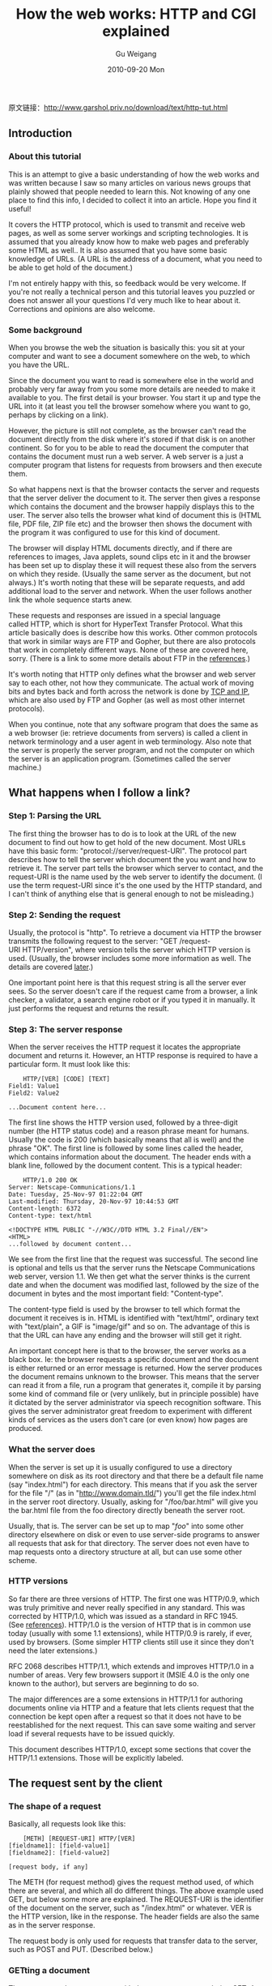 #+TITLE: How the web works: HTTP and CGI explained  
#+AUTHOR: Gu Weigang
#+EMAIL: guweigang@outlook.com
#+DATE: 2010-09-20 Mon
#+URI: /blog/2010/09/20/how-the-web-works---http-and-cgi-explained/
#+KEYWORDS: 
#+TAGS: cgi, http, web
#+LANGUAGE: zh_CN
#+OPTIONS: H:3 num:nil toc:nil \n:nil ::t |:t ^:nil -:nil f:t *:t <:t
#+DESCRIPTION: 

原文链接：[[http://www.garshol.priv.no/download/text/http-tut.html][http://www.garshol.priv.no/download/text/http-tut.html]]


** Introduction




*** About this tutorial


This is an attempt to give a basic understanding of how the web works and was written because I saw so many articles on various news groups that plainly showed that people needed to learn this. Not knowing of any one place to find this info, I decided to collect it into an article. Hope you find it useful!

It covers the HTTP protocol, which is used to transmit and receive web pages, as well as some server workings and scripting technologies. It is assumed that you already know how to make web pages and preferably some HTML as well.. It is also assumed that you have some basic knowledge of URLs. (A URL is the address of a document, what you need to be able to get hold of the document.)

I'm not entirely happy with this, so feedback would be very welcome. If you're not really a technical person and this tutorial leaves you puzzled or does not answer all your questions I'd very much like to hear about it. Corrections and opinions are also welcome.


*** Some background


When you browse the web the situation is basically this: you sit at your computer and want to see a document somewhere on the web, to which you have the URL.

Since the document you want to read is somewhere else in the world and probably very far away from you some more details are needed to make it available to you. The first detail is your browser. You start it up and type the URL into it (at least you tell the browser somehow where you want to go, perhaps by clicking on a link).

However, the picture is still not complete, as the browser can't read the document directly from the disk where it's stored if that disk is on another continent. So for you to be able to read the document the computer that contains the document must run a web server. A web server is a just a computer program that listens for requests from browsers and then execute them.

So what happens next is that the browser contacts the server and requests that the server deliver the document to it. The server then gives a response which contains the document and the browser happily displays this to the user. The server also tells the browser what kind of document this is (HTML file, PDF file, ZIP file etc) and the browser then shows the document with the program it was configured to use for this kind of document.

The browser will display HTML documents directly, and if there are references to images, Java applets, sound clips etc in it and the browser has been set up to display these it will request these also from the servers on which they reside. (Usually the same server as the document, but not always.) It's worth noting that these will be separate requests, and add additional load to the server and network. When the user follows another link the whole sequence starts anew.

These requests and responses are issued in a special language called HTTP, which is short for HyperText Transfer Protocol. What this article basically does is describe how this works. Other common protocols that work in similar ways are FTP and Gopher, but there are also protocols that work in completely different ways. None of these are covered here, sorry. (There is a link to some more details about FTP in the [[http://www.garshol.priv.no/download/text/http-tut.html#app][references]].)

It's worth noting that HTTP only defines what the browser and web server say to each other, not how they communicate. The actual work of moving bits and bytes back and forth across the network is done by [[http://www.garshol.priv.no/download/text/http-tut.html#termTCPIP][TCP and IP]], which are also used by FTP and Gopher (as well as most other internet protocols).

When you continue, note that any software program that does the same as a web browser (ie: retrieve documents from servers) is called a client in network terminology and a user agent in web terminology. Also note that the server is properly the server program, and not the computer on which the server is an application program. (Sometimes called the server machine.)


** What happens when I follow a link?




*** Step 1: Parsing the URL


The first thing the browser has to do is to look at the URL of the new document to find out how to get hold of the new document. Most URLs have this basic form: "protocol://server/request-URI". The protocol part describes how to tell the server which document the you want and how to retrieve it. The server part tells the browser which server to contact, and the request-URI is the name used by the web server to identify the document. (I use the term request-URI since it's the one used by the HTTP standard, and I can't think of anything else that is general enough to not be misleading.)


*** Step 2: Sending the request


Usually, the protocol is "http". To retrieve a document via HTTP the browser transmits the following request to the server: "GET /request-URI HTTP/version", where version tells the server which HTTP version is used. (Usually, the browser includes some more information as well. The details are covered [[http://www.garshol.priv.no/download/text/http-tut.html#creq][later]].)

One important point here is that this request string is all the server ever sees. So the server doesn't care if the request came from a browser, a link checker, a validator, a search engine robot or if you typed it in manually. It just performs the request and returns the result.


*** Step 3: The server response


When the server receives the HTTP request it locates the appropriate document and returns it. However, an HTTP response is required to have a particular form. It must look like this:


#+BEGIN_EXAMPLE
    HTTP/[VER] [CODE] [TEXT]
Field1: Value1
Field2: Value2

...Document content here...
#+END_EXAMPLE


The first line shows the HTTP version used, followed by a three-digit number (the HTTP status code) and a reason phrase meant for humans. Usually the code is 200 (which basically means that all is well) and the phrase "OK". The first line is followed by some lines called the header, which contains information about the document. The header ends with a blank line, followed by the document content. This is a typical header:


#+BEGIN_EXAMPLE
    HTTP/1.0 200 OK
Server: Netscape-Communications/1.1
Date: Tuesday, 25-Nov-97 01:22:04 GMT
Last-modified: Thursday, 20-Nov-97 10:44:53 GMT
Content-length: 6372
Content-type: text/html

<!DOCTYPE HTML PUBLIC "-//W3C//DTD HTML 3.2 Final//EN">
<HTML>
...followed by document content...
#+END_EXAMPLE


We see from the first line that the request was successful. The second line is optional and tells us that the server runs the Netscape Communications web server, version 1.1. We then get what the server thinks is the current date and when the document was modified last, followed by the size of the document in bytes and the most important field: "Content-type".

The content-type field is used by the browser to tell which format the document it receives is in. HTML is identified with "text/html", ordinary text with "text/plain", a GIF is "image/gif" and so on. The advantage of this is that the URL can have any ending and the browser will still get it right.

An important concept here is that to the browser, the server works as a black box. Ie: the browser requests a specific document and the document is either returned or an error message is returned. How the server produces the document remains unknown to the browser. This means that the server can read it from a file, run a program that generates it, compile it by parsing some kind of command file or (very unlikely, but in principle possible) have it dictated by the server administrator via speech recognition software. This gives the server administrator great freedom to experiment with different kinds of services as the users don't care (or even know) how pages are produced.


*** What the server does


When the server is set up it is usually configured to use a directory somewhere on disk as its root directory and that there be a default file name (say "index.html") for each directory. This means that if you ask the server for the file "/" (as in "http://www.domain.tld/") you'll get the file index.html in the server root directory. Usually, asking for "/foo/bar.html" will give you the bar.html file from the foo directory directly beneath the server root.

Usually, that is. The server can be set up to map "/foo/" into some other directory elsewhere on disk or even to use server-side programs to answer all requests that ask for that directory. The server does not even have to map requests onto a directory structure at all, but can use some other scheme.


*** HTTP versions


So far there are three versions of HTTP. The first one was HTTP/0.9, which was truly primitive and never really specified in any standard. This was corrected by HTTP/1.0, which was issued as a standard in RFC 1945. (See [[http://www.garshol.priv.no/download/text/http-tut.html#app][references]]). HTTP/1.0 is the version of HTTP that is in common use today (usually with some 1.1 extensions), while HTTP/0.9 is rarely, if ever, used by browsers. (Some simpler HTTP clients still use it since they don't need the later extensions.)

RFC 2068 describes HTTP/1.1, which extends and improves HTTP/1.0 in a number of areas. Very few browsers support it (MSIE 4.0 is the only one known to the author), but servers are beginning to do so.

The major differences are a some extensions in HTTP/1.1 for authoring documents online via HTTP and a feature that lets clients request that the connection be kept open after a request so that it does not have to be reestablished for the next request. This can save some waiting and server load if several requests have to be issued quickly.

This document describes HTTP/1.0, except some sections that cover the HTTP/1.1 extensions. Those will be explicitly labeled.


** The request sent by the client




*** The shape of a request


Basically, all requests look like this:


#+BEGIN_EXAMPLE
    [METH] [REQUEST-URI] HTTP/[VER]
[fieldname1]: [field-value1]
[fieldname2]: [field-value2]

[request body, if any]
#+END_EXAMPLE


The METH (for request method) gives the request method used, of which there are several, and which all do different things. The above example used GET, but below some more are explained. The REQUEST-URI is the identifier of the document on the server, such as "/index.html" or whatever. VER is the HTTP version, like in the response. The header fields are also the same as in the server response.

The request body is only used for requests that transfer data to the server, such as POST and PUT. (Described below.)


*** GETting a document


There are several request types, with the most common one being GET. A GET request basically means "send me this document" and looks like this: "GET document\_path HTTP/version". (Like it was described above.) For the URL [[http://www.yahoo.com/]["http://www.yahoo.com/"]] the document\_path would be "/", and for [[http://www.w3.org/Talks/General.html]["http://www.w3.org/Talks/General.html"]] it is "/Talks/General.html".

However, this first line is not the only thing a user agent (UA) usually sends, although it's the only thing that's really necessary. The UA can include a number of header fields in the request to give the server more information. These fields have the form "fieldname: value" and are all put on separate lines after the first request line.

Some of the header fields that can be used with GET are:



-  User-Agent :: This is a string identifying the user agent. An English version of Netscape 4.03 running under Windows NT would send "Mozilla/4.03 [en] (WinNT; I ;Nav)". (Mozilla is the old name for Netscape. See the [[http://www.garshol.priv.no/download/text/http-tut.html#app][references]] for more details.)
-  Referer :: The referer field (yes, it's misspelled in the standard) tells the server where the user came from, which is very useful for logging and keeping track of who links to ones pages.
-  If-Modified-Since :: If a browser already has a version of the document in its [[http://www.garshol.priv.no/download/text/http-tut.html#bcache][cache]] it can include this field and set it to the time it retrieved that version. The server can then check if the document has been modified since the browser last downloaded it and send it again if necessary. The whole point is of course that if the document /hasn't/ changed, then the server can just say so and save some waiting and network traffic.
-  From :: This header field is a spammers dream come true: it is supposed to contain the email address of whoever controls the user agent. Very few, if any, browsers use it, partly because of the threat from spammers. However, web robots should use it, so that webmasters can contact the people responsible for the robot should it misbehave.
-  Authorization :: This field can hold username and password if the document in question requires [[http://www.garshol.priv.no/download/text/http-tut.html#auth][authorization]] to be accessed.

To put all these pieces together: this is a typical GET request, as issued by my browser (Opera):


#+BEGIN_EXAMPLE
    GET / HTTP/1.0
User-Agent: Mozilla/3.0 (compatible; Opera/3.0; Windows 95/NT4)
Accept: */*
Host: birk105.studby.uio.no:81
#+END_EXAMPLE




*** HEAD: checking documents


One may somtimes want to see the headers returned by the server for a particular document, without actually downloading the document. This is exactly what the HEAD request method provides. HEAD looks and works exactly like GET, only with the difference that the server only returns the headers and not the document content.

This is very useful for programs like link checkers, people who want to see the response headers (to see what server is used or to verify that they are correct) and many other kinds of uses.


*** Playing web browser


You can actually play web browser yourself and write HTTP requests directly to web servers. This can be done by telnetting to port 80, writing the request and hitting enter twice, like this:


#+BEGIN_EXAMPLE
    larsga - tyrfing>telnet www.w3.org 80
Trying 18.23.0.23...
Connected to www.w3.org.
Escape character is '^]'.
HEAD / HTTP/1.0

HTTP/1.1 200 OK
Date: Tue, 17 Feb 1998 22:24:53 GMT
Server: Apache/1.2.5
Last-Modified: Wed, 11 Feb 1998 18:22:22 GMT
ETag: "2c3136-23c1-34e1ec5e"
Content-Length: 9153
Accept-Ranges: bytes
Connection: close
Content-Type: text/html; charset=ISO-8859-1

Connection closed by foreign host.
larsga - tyrfing>
#+END_EXAMPLE


However, this works best under Unix as the Windows telnet clients I've used are not very suitable for this (and hard to set up so that it works). Instead you can use HTTPTest, a CGI script I've linked to in [[http://www.garshol.priv.no/download/text/http-tut.html#app][the references]].


** The response returned by the server




*** Outline


What the server returns consists of a line with the status code, a list of header fields, a blank line and then the requested document, if it is returned at all. Sort of like this:


#+BEGIN_EXAMPLE
    HTTP/1.0 code text
Field1: Value1
Field2: Value2

...Document content here...
#+END_EXAMPLE




*** The status codes


The status codes are all three-digit numbers that are grouped by the first digit into 5 groups. The reason phrases given with the status codes below are just suggestions. Server can return any reason phrase they wish.


**** 1xx: Informational


No 1xx status codes are defined, and they are reserved for experimental purposes only.


**** 2xx: Successful


Means that the request was processed successfully.



-  200 OK :: Means that the server did whatever the client wanted it to, and all is well.
-  Others :: The rest of the 2xx status codes are mainly meant for script processing and are not often used.




**** 3xx: Redirection


Means that the resource is somewhere else and that the client should try again at a new address.



-  301 Moved permanently :: The resource the client requested is somewhere else, and the client should go there to get it. Any links or other references to this resource should be updated.
-  302 Moved temporarily :: This means the same as the 301 response, but links should now not be updated, since the resource may be moved again in the future.
-  304 Not modified :: This response can be returned if the client used the if-modified-since header field and the resource has not been modified since the given time. Simply means that the cached version should be displayed for the user.




**** 4xx: Client error


Means that the client screwed up somehow, usually by asking for something it should not have asked for.



-  400: Bad request :: The request sent by the client didn't have the correct syntax.
-  401: Unauthorized :: Means that the client is not allowed to access the resource. This may change if the client retries with an [[http://www.garshol.priv.no/download/text/http-tut.html#auth][authorization]] header.
-  403: Forbidden :: The client is not allowed to access the resource and authorization will not help.
-  404: Not found :: Seen this one before? :) It means that the server has not heard of the resource and has no further clues as to what the client should do about it. In other words: dead link.




**** 5xx: Server error


This means that the server screwed up or that it couldn't do as the client requested.



-  500: Internal server error :: Something went wrong inside the server.
-  501: Not implemented :: The request method is not supported by the server.
-  503: Service unavailable :: This sometimes happens if the server is too heavily loaded and cannot service the request. Usually, the solution is for the client to wait a while and try again.




*** The response header fields


These are the header fields a server can return in response to a request.



-  Location :: This tells the user agent where the resource it requested can be found. The value is just the URL of the new resource.
-  Server :: This tells the user agent which web server is used. Nearly all web servers return this header, although some leave it out.
-  Content-length :: This gives the size of the resource, in bytes.
-  Content-type :: This describes the file format of the resource.
-  Content-encoding :: This means that the resource has been coded in some way and must be decoded before use.
-  Expires :: This field can be set for data that are updated at a known time (for instance if they are generated by a script). It is used to prevent browsers from caching the resource beyond the given date.
-  Last-modified :: This tells the browser when the resource was last modified. Can be useful for mirroring, update notification etc.




** Caching: agents between the server and client




*** The browser cache


You may have noticed that when you go back to a page you've looked at not too long before the page loads much quicker. That's because the browser stored a local copy of it when it was first downloaded. These local copies are kept in what's called a cache. Usually one sets a maximum size for the cache and a maximum caching time for documents.

This means that when a new page is visited it is stored in the cache, and if the cache is full (near the maximum size limit) some document that the browser considers unlikely to be visited again soon is deleted to make room. Also, if you go to a page that is stored in the cache the browser may find that you've set 7 days as a the maximum storage time and 8 days have now passed since the last visit, so the page needs to be reloaded.

Exactly how caches work differ between browsers, but this is the basic idea, and it's a good one because it saves both time for the user and network traffic. There are also some HTTP details involved, but they will be covered later.


*** Proxy caches


Browser caches are a nice feature, but when many users browse from the same site one usually ends up storing the same document in many different caches and refreshing it over and over for different uses. Clearly, this isn't optimal.

The solution is to let the users share a cache, and this is exactly what proxy caches are all about. Browsers still have their local caches, but HTTP requests for documents not in the browser cache are not sent to the server any more, instead they are sent to the proxy cache. If the proxy has the document in its cache it will just return the document (like the browser cache would), and if it doesn't it will submit the request on behalf of the browser, store the result and relay it to the browser.

So the proxy is really a common cache for a number of users and can reduce network traffic rather dramatically. It can also skew log-based statistics badly. :)

A more advanced solution than a single proxy cache is a hierarchy of proxy caches. Imagine a large ISP may have one proxy cache for each part of the country and set up each of the regional proxies to use a national proxy cache instead of going directly to the source web servers. This solution can reduce network traffic even further. More detail on this is linked to in the [[http://www.garshol.priv.no/download/text/http-tut.html#app][references]].


** Server-side programming




*** What is it and why do it?


Server-side scripts or programs are simply programs that are run on the web server in response to requests from the client. These scripts produce normal HTML (and sometimes HTTP headers as well) as output which is then fed back to the client as if the client had requested an ordinary page. In fact, there is no way for the client software to tell whether scripting has been used or not.

Technologies such as JavaScript, VBScript and Java applets all run in the client and so are not examples of this. There is a major difference between server-side and client-side scripting as the client and server are usually different computers. So if all the data the program needs are located on the server it may make sense to use server-side scripting instead of client-side. (There is also the problem that the client may not have a browser that supports the scripting technology or it may be turned off.) If the program and user need to interact often client-side scripting is probably best, to reduce the number of requests sent to the server.

So: in general, if the program needs a lot of data and infrequent interactions with the server server-side scripting is probably best. Applications that use less data and more interaction are best put in the client. Also, applications that gather data over time need to be on the server where the data file is kept.

An example of the first would be search engines like Altavista. Obviously it's not feasible to download all the documents Altavista has collected to search in them locally. An example of the last would be a simple board game. No data are needed and having to send a new request to the server for each move you make quickly gets tedious.

There is one kind of use that has been left out here: what do you do when you want a program to work on data with a lot of interaction with the user? There is no good solution right now, but there is one on the horizon called XML. (See the [[http://www.garshol.priv.no/download/text/http-tut.html#app][the references]] for more info.)


*** How it works


The details of how server-side scripting works vary widely with the technique used (and there are loads of them). However, some things remain the same. The web server receives a request just like any other, but notes that this URL does not map to a flat file, but instead somehow to a scripting area.

The server then starts the script, feeding it all the information contained in the request headers and URL. The script then runs and produces as its output the HTML and HTTP headers to be returned to the client, which the server takes care of.


*** CGI


CGI (Common Gateway Interface) is a way for web servers and server-side programs to interact. CGI is completely independent of programming language, operating system and web server. Currently it is the most common server-side programming technique and it's also supported by almost every web server in existence. Moreover, all servers implement it in (nearly) the same way, so that you can make a CGI script for one server and then distribute it to be run on any web server.

Like I wrote above, the server needs a way to know which URLs map to scripts and which URLs just map to ordinary HTML files. For CGI this is usually done by creating CGI directories on the server. This is done in the server setup and tells the server that all files in a particular top-level directory are CGI scripts (located somewhere on the disk) to be executed when requested. (The default directory is usually /cgi-bin/, so one can tell that URLs like this: http://www.varsity.edu/cgi-bin/search point to a CGI script. Note that the directory can be called anything.) Some servers can also be set up to not use CGI directories and instead require that all CGI programs have file names ending in .cgi.

CGI programs are just ordinary executable programs (or interpreted programs written in, say, Perl or Python, as long as the server knows how to start the program), so you can use just about any programming language you want. Before the CGI program is started the web server sets a number of environment variables that contain the information the web server received in the request. Examples of this are the IP address of the client, the headers of the request etc. Also, if the URL requested contained a ?, everything after the ? is put in an environment variable by itself.

This means that extra information about the request can be put into the URL in the link. One way this is often used is by multi-user hit counters to tell which user was hit this time. Thus, the user can insert an image on his/her page and have the SRC attribute be a link to the CGI script like this: SRC="http://stats.vendor.com/cgi-bin/counter.pl?username". Then the script can tell which user was hit and increment and display the correct count. (Ie: that of Peter and not Paul.)

The way the CGI returns its output (HTTP headers and HTML document) to the server is exceedingly simple: it writes it to standard out. In other words, in a Perl or Python script you just use the print statement. In C you use printf or some equivalent (C++ uses cout <<) while Java would use System.out.println.

More information on CGI is available in [[http://www.garshol.priv.no/download/text/http-tut.html#app][the references]].


*** Other techniques


CGI is certainly not the only way to make server-side programs and has been much criticized for inefficiency. This last claim has some weight since the CGI program has to be loaded into memory and reexecuted from scratch each time it is requested.

A much faster alternative is programming to the server API itself. Ie: making a program that essentially becomes a part of the server process and uses an [[http://www.garshol.priv.no/download/text/http-tut.html#termAPI][API]] exposed by the server. The problem with this technique is that the API is of course server-dependent and that if you use C/C++ (which is common) programming errors can crash the whole server.

The main advantage of server API programming is that it is much faster since when the request arrives the program is already loaded into memory together with whatever data it needs.

Some servers allow scripting in crash-proof languages. One example is AOLServer, which uses tcl. There are also modules available for servers like Apache, which let you do your server API programming in Perl or Python, which effectively removes the risk of programming errors crashing the server.

There are also lots and lots of proprietary (and non-proprietary) scripting languages and techniques for various web servers. Some of the best-known are ASP, MetaHTML and PHP3.


*** Submitting forms


The most common way for server-side programs to communicate with the web server is through ordinary HTML forms. The user fills in the form and hits the submit button, upon which the data are submitted to the server. If the form author specified that the data should be submitted via a GET request the form data are encoded into the URL, using the ? syntax I described above. The encoding used is in fact very simple. If the form consists of the fields name and email and the user fills them out as Joe and joe@hotmail.com the resulting URL looks like this: http://www.domain.tld/cgi-bin/script?name=joe&email=joe@hotmail.com.

If the data contain characters that are not allowed in URLs, these characters are URL-encoded. This basically means that the character (say ~) is replaced with a % followed by its two-digit ASCII number (say %7E). The details are available in RFC 1738 about URLs, which is linked to in [[http://www.garshol.priv.no/download/text/http-tut.html#app][the references]].


*** POST: Pushing data to the server


GET is not the only way to submit data from a form, however. One can also use POST, in which case the request contains both headers and a body. (This is just like the response from the server.) The body is then the form data encoded just like they would be on the URL if one had used GET.

Primarily, POST should be used when the request causes a permanent change of state on the server (such as adding to a data list) and GET when this is not the case (like when doing a search).

If the data can be long (more than 256 characters) it is a bit risky to use GET as the URL can end up being snipped in transit. Some OSes don't allow environment variables to be longer than 256 characters, so the environment variable that holds the ?-part of the request may be silently truncated. This problem is avoided with POST as the data are then not pushed through an environment variable.

Some scripts that handle POST requests cause problems by using a 302 status code and Location header to redirect browsers to a confirmation page. However, according to the standard, this does not mean that the browser should retrieve the referenced page, but rather that it should resubmit the data to the new destination. See the [[http://www.garshol.priv.no/download/text/http-tut.html#app][references]] for details on this.


** More details




*** Content negotiation


Imagine that you've just heard of the fancy new PNG image format, and want to use this for your images instead of the older GIF. However, GIF is supported by all browsers with some self-respect, while PNG is only supported by the most modern ones. So if you replace all your GIFs with PNGs, only a limited number of users will be able to actually see your images.

To avoid this one could set up a link to an imaginary location (lets call it /foo/imgbar). Then, when browsers request this image after seeing the location in an IMG element they will add an Accept header field to their request. (Most browsers do this with all requests.)

The accept header would then be set to "image/*, image/png", which would then mean: I prefer PNG images, but if you can't deliver that, then just send me any image you've got.

That would be in a standards-based world. We do, however, live in a decidedly non-standard world. Most browsers simply send the header "Accept: */*" which doesn't really tell the server anything at all. This may change in the future, but for now this is a nice, but useless feature.


*** Cookies


An inconvenient side of the HTTP protocol is that each request essentially stands on its own and is completely unrelated to any other request. This is inconvenient for scripting, because one may want to know what a user has done before this last request was issued. As long as plain HTTP is used there is really no way to know this. (There are some tricks, but they are ugly and expensive.)

To illustrate the problem: imagine a server that offers a lottery. People have to view ads to participate in the lottery, and those who offer the lottery don't want people to be able to just reload and reload until they win something. This can be done by not allowing subsequent visits from a single IP address (ie: computer) within a certain time interval. However, this causes problems as one doesn't really know if it's the same user.

People who dial up via modems to connect to the internet are usually given a new IP address from a pool of available addresses each time, which means that the same IP address may be given to two different users within an hour if the first one disconnects and another user is given the same IP later. (Also: on larger UNIX installations many people are usually using the same computer simultaneously from different terminals.)

The solution proposed by Netscape is to use magic strings called cookies. (The specification says they are called this "for no compelling reason", but the name has a [[http://www.garshol.priv.no/download/text/http-tut.html#app][long history]].) The server returns a "Set-cookie" header that gives a cookie name, expiry time and some more info. When the user returns to the same URL (or some other URL, this can be specified by the server) the browser returns the cookie if it hasn't expired.

This way, our imaginary lottery could set a cookie when the user first tries the lottery and set it to expire when the user can return. The lottery script could then check if the cookie is delivered with the request and if so just tell the user to try again later. This would work just fine if browsers didn't allow users to turn off cookies...

Cookies can also be used to track the path of a user through a web site or to give pages a personalized look by remembering what the user has done before. Rather useful, but there are some privacy issues involved here.


*** Server logs


Most servers (if not all) create logs of their usage. This means that every time the server gets a request it will add a line in its log, which gives information about the request. Below an excerpt from an actual log:


#+BEGIN_EXAMPLE
    rip.axis.se - - [04/Jan/1998:21:24:46 +0100] "HEAD /ftp/pub/software/ HTTP/1.0" 200 6312 - "Mozilla/4.04 [en] (WinNT; I)"
tide14.microsoft.com - - [04/Jan/1998:21:30:32 +0100] "GET /robots.txt HTTP/1.0" 304 158 - "Mozilla/4.0 (compatible; MSIE 4.0; MSIECrawler; Windows 95)"
microsnot.HIP.Berkeley.EDU - - [04/Jan/1998:22:28:21 +0100] "GET /cgi-bin/wwwbrowser.pl HTTP/1.0" 200 1445 "http://www.ifi.uio.no/~larsga/download/stats/" "Mozilla/4.03 [en] (Win95; U)"
isdn69.ppp.uib.no - - [05/Jan/1998:00:13:53 +0100] "GET /download/RFCsearch.html HTTP/1.0" 200 2399 "http://www.kvarteret.uib.no/~pas/" "Mozilla/4.04 [en] (Win95; I)"
isdn69.ppp.uib.no - - [05/Jan/1998:00:13:53 +0100] "GET /standard.css HTTP/1.0" 200 1064 - "Mozilla/4.04 [en] (Win95; I)"
#+END_EXAMPLE


This log is in the extended common log format, which is supported by most web servers. The first hit is from Netscape 4.04, the second from some robot version of MSIE 4.0, while three to five are again from Netscape 4.04. (Note that the MSIECrawler got a 304 response, which means that if used the If-modified-since header.)

A server log can be useful when debugging applications and scripts or the server setup. It can also be run through a log analyzer, which can create various kinds of usage reports. One should however be aware that these reports are not 100% accurate due to the use of [[http://www.garshol.priv.no/download/text/http-tut.html#bcache][caches]].


*** A sample HTTP client


Just to illustrate, in case some are interested, here is a simple HTTP client written as a Python function that takes a host name and path as parameters and issues a GET request, printing the returned results. (This can be made even simpler by using the Python URL library, but that would make the example useless.)


#+BEGIN_EXAMPLE
    
# Simple Python function that issues an HTTP request

from socket import *

def http_req(server, path):

    # Creating a socket to connect and read from
    s=socket(AF_INET,SOCK_STREAM)

    # Finding server address (assuming port 80)
    adr=(gethostbyname(server),80)

    # Connecting to server
    s.connect(adr)

    # Sending request
    s.send("GET "+path+" HTTP/1.0\n\n")

    # Printing response
    resp=s.recv(1024)
    while resp!="":
   print resp
    resp=s.recv(1024)

#+END_EXAMPLE


Here is the server log entry that resulted from this call: =http_req("birk105.studby.uio.no","/")=


#+BEGIN_EXAMPLE
    birk105.studby.uio.no - - [26/Jan/1998:12:01:51 +0100] "GET / HTTP/1.0" 200 2272 - -
#+END_EXAMPLE


The "- -"s at the end are the referrer and user-agent fields, which are empty because the request did not contain this information.


*** Authentication


A server can be set up to disallow access to certain URLs unless the user can confirm his/her identity. This is usually done with a user-name/password combination which is specified in the setup, but there are other methods as well.

When such a page is requested the server generally returns a "401 Not authorized" status code as mentioned above. The browser will then usually prompt the user for a user name and password, which the user supplies (if it is known!). The browser then tries again, this time adding an "Authorization" header with the user name and password as the value.

If this is accepted by the server the resource is returned just like in an ordinary request. If not, the server again responds with a 401 status code.


*** Server-side HTML extensions


Some servers, such as the Roxen and MetaHTML servers, allow users to embed non-HTML commands within their HTML files. These commands are then processed when the file is requested and generates the HTML that is sent to the client. This can be used to tailor the page contents and/or to access a database to deliver contents from it.

What these languages have in common is usually that they are tied to a single server and that they produce a combination of ordinary HTTP headers and HTML contents as their output.

This is important because it means that the client does not notice what is going on at all, and so can use any browser.


*** Authoring/maintainance: HTTP extensions for this


HTTP/1.0 only defined the GET, HEAD and POST methods and for ordinary browsing this is enough. However, one may want to use HTTP to edit and maintain files directly on the server, instead of having to go through an FTP server as is common today. HTTP/1.1 adds a number of new methods for this.

These are:



-  PUT :: PUT uploads a new resource (file) to the server under the given URL. Exactly what happens on the server is not defined by the HTTP/1.1 spec, but authoring programs like Netscape Composer use PUT to upload a file to the web server and store it there. PUT requests should not be cached.
-  DELETE :: Well, it's obvious, isn't it? The DELETE method requests the server to delete the resource identified by the URL. On UNIX systems this can fail if the server is not allowed to delete the file by the file system.




*** META HTTP-EQUIV


Not all web servers are made in such a way that it is easy to set, say the Expires header field or some other header field you might want to set for one particular file. There is a way around that problem. In HTML there is an element called META that can be used to set HTTP header fields. It was really supposed to be parsed by the web server and inserted into the response headers, but very few servers actually do this, so browsers have started implementing it instead. It's not supported in all browsers, but it can still be of some help.

The usage is basically this: put it in the HEAD-element of the HTML file and make it look like this:


#+BEGIN_EXAMPLE
    
<META HTTP-EQUIV="header field name" CONTENT="field value">

#+END_EXAMPLE




*** The Host header field


Many web hotels let a single physical machine serve what to the user looks like several different servers. For instance, http://www.foo.com/, http://www.bar.com/ and http://www.baz.com/ could all very well be served from the same web server. Still, the user would see different pages by going to each of the different URLs. To enable this, an extension to the HTTP protocol was needed to let the web server know which of these different web servers the user wanted to access.

The solution is the Host header field. When the user requests http://www.bar.com/ the web server will receive a header set to "Host: www.bar.com" and thus know which top page to deliver. It will also usually create separate logs for the different virtual servers.


** Answers to some common questions




*** Can I prevent people from seeing my HTML source?


No. Once you let people issue an HTTP request that retrieves your document they can do whatever they want with it. No HTML tag can stop this because one could just use a Python program like the one I included above and let it save the HTML to file without even looking at it. Nor is any such tag recognized by browsers.

Some people try obfuscating the HTML by putting all the markup on a single line, but this is easily fixed by running the HTML through a pretty-printer.

In short: give it up. There's no way to protect the information in your HTML and there's no reason to try unless you put vital information in hidden form controls, and you shouldn't do that anyway.


*** Can I prevent people from stealing my images?


The answer is the same for this as it is for HTML: you can't do it. You can watermark them and prove that they belong to you and enter comments that say this in clear text, but it still doesn't keep people from issuing an HTTP request and saving the image.


*** Files in format X are not displayed correctly, why not?


This is a rather common problem for some formats: you put up a file on your web server in a new format you've never used before and when you try to download it it comes up in your browser as plain text (where it looks like complete gobbledygook) instead of being saved, played or shown or whatever.

The problem is probably that the server does not know what kind of file this is and signals it as Content-type: text/plain, which the browser happily displays as if it really were text. The solution is to configure the server so that it knows what kind of file this is and signals it correctly. The references link to the list of registered MIME types.

One thing to note here is that MSIE 3.0 (4.0?) does not honour the content-type given by the server, but instead tries to guess which format the file is in and treat it accordingly. This is a blatant violation of the HTTP specification on the part of Microsoft, but it's not the only standard violation they've committed and there's nothing to do about it except to be aware of it.


*** How can I pass a parameter to a web page?


If the web page is a plain HTML file: forget it. HTML files are just displayed and nothing more is ever done with them, so the concept of a parameter just doesn't apply.

What you /can/ do is to use server-side scripting the way it is described elsewhere in this document.


*** How can I prevent browsers from caching my page/script?


This is done by setting the correct HTTP headers. If the Expiration header is set to a date/time in the past the output from the request will not be cached. (Note that HTTP requires browsers to keep the result in the browser history, so that going back to a non-cached page does not cause a new request.)

The expiration time can be set with a server-script or possibly by configuring the server correctly.


*** Should I include a slash (/) at the end of my URLs?


If the URL points to a directory and you want the server to list the contents or the index.html file: yes. (Remember: the URL may point to a file without an extension or the server may not map it to directory/file structure at all.) If you follow a URL like this one: http://www.garshol.priv.no/download the server will notice that someone requested a file that doesn't exist, but there is a directory with the same name. The server will then give a 301 response redirecting the client to the URL http://www.garshol.priv.no/download/ which the client will then try and succeed. It is worth noting here that these two are actually different URLs, which is why the server cannot return the contents of the first URL directly. (In fact, one could well argue that it shouldn't offer the redirect at all.)

All this is invisible to the user, but the user will have to wait a little longer and the server will have to work harder. So the best thing is to include the slash and avoid extra network traffic and server load.


** Appendices




*** Explanations of some technical terms




-  API :: An Application Programming Interface is an interface exposed by a program, part of an operating system or programming language to other programs, so that the programs that use the API can exploit the features of the program that exposes the API. One example of this would be the AWT windowing library of Java that exposes an API that can be used to write programs with graphical user interfaces. APIs are only used by programs, they are not user interfaces.
-  TCP/IP :: The IP protocol (IP is short for Internet Protocol) is the backbone of the internet, the foundation on which all else is built. To be a part of the internet a computer must support IP, which is what is used for all data transfer on the internet. TCP is another protocl (Transport Control Protocol) that extends IP with features useful for most higher-level protocols such as HTTP. (Lots of other protocols also use TCP: FTP, Gopher, SMTP, POP, IMAP, NNTP etc.) Some protocols use UDP instead of TCP.




*** Acknowledgements


In closing I'd like to thank the following people who have helped me with this tutorial:


-  [[http://cpcug.org/user/jelks/][Jelks Cabaniss]], who provided early feedback on form and contents as well as encouragement.
-  [[http://ppewww.ph.gla.ac.uk/~flavell/aflavell.html][Alan J. Flavell]], for detailed and highly useful criticism.
-  [[http://www.hut.fi/u/jkorpela/][Jukka Korpela]], for help with the markup in this document and extensive criticism on form and content, as well as a couple of useful links.
-  [[http://www.mediascience.no/~chr/][Christian Nybø]], for suggesting that I mention telnetting to servers and making HTTPTest a little more prominent.
-  Harald Joerg, who found a number of typos, and suggested some improvements in the organization.
-  [[http://www.pvv.org/~borud/][Bjørn Borud]], for some hints on organization as well as a typo fix.
-  Ingrid Melve for some useful links.
-  Darren Moore for suggesting that I define some technical terms.
-  Felipe Wersen for pointing out a typo.




*** References




**** Important specifications and official pages




-  [[http://www.w3.org/Protocols/][The W3C pages on HTTP]].
-  [[http://www.cis.ohio-state.edu/htbin/rfc/rfc1945.html][RFC 1945]], the specification of HTTP 1.0.
-  [[http://www.cis.ohio-state.edu/htbin/rfc/rfc2068.html][RFC 2068]], the specification of HTTP 1.1.
-  [[http://www.cis.ohio-state.edu/htbin/rfc/rfc1738.html][RFC 1738]], which describes URLs.
-  [[http://home.netscape.com/newsref/std/cookie_spec.html][The magic cookie specification]], from Netscape.




**** Proxy caches




-  [[http://www.uninett.no/prosjekt/desire/arneberg/][Web caching architecture]], a guide for system administrators who want to set up proxy caches.
-  [[http://www.nlanr.net/Cache/][A Distributed Testbed for National Information Provisioning]], a project to set up a national US-wide cache system.




**** Various




-  [[http://www.snafu.de/~tilman/mozilla/index.html][The Mozilla Museum]]
-  [[ftp://ftp.isi.edu/in-notes/iana/assignments/media-types/media-types][The registered MIME types]], from IANA.
-  [[http://www.garshol.priv.no/download/HTTPTest.html][HTTPTest]]. Try sending HTTP requests to various servers and see the responses.
-  [[http://webcompare.internet.com/][An overview of most web servers available]].
-  [[http://www.crl.com/~subir/lynx/why.html#post-redirect][The POST redirect problem]].
-  [[http://www.wins.uva.nl/~mes/jargon/c/cookie.html][About the use of the word 'cookie' in computing]].
-  [[http://www.garshol.priv.no/linker/WWWlinks.html#XML][More information about XML]].
-  [[http://www.hut.fi/u/jkorpela/ftpurl.html][About FTP URLs]].
-  [[http://www.uninett.no/UNINyTT/2-96.http.html][A short Norwegian intro to HTTP]].



